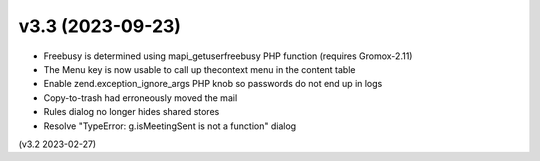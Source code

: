 v3.3 (2023-09-23)
=================

* Freebusy is determined using mapi_getuserfreebusy PHP function
  (requires Gromox-2.11)
* The Menu key is now usable to call up thecontext menu in the content table
* Enable zend.exception_ignore_args PHP knob so passwords do not end up in logs
* Copy-to-trash had erroneously moved the mail
* Rules dialog no longer hides shared stores
* Resolve "TypeError: g.isMeetingSent is not a function" dialog

(v3.2 2023-02-27)
